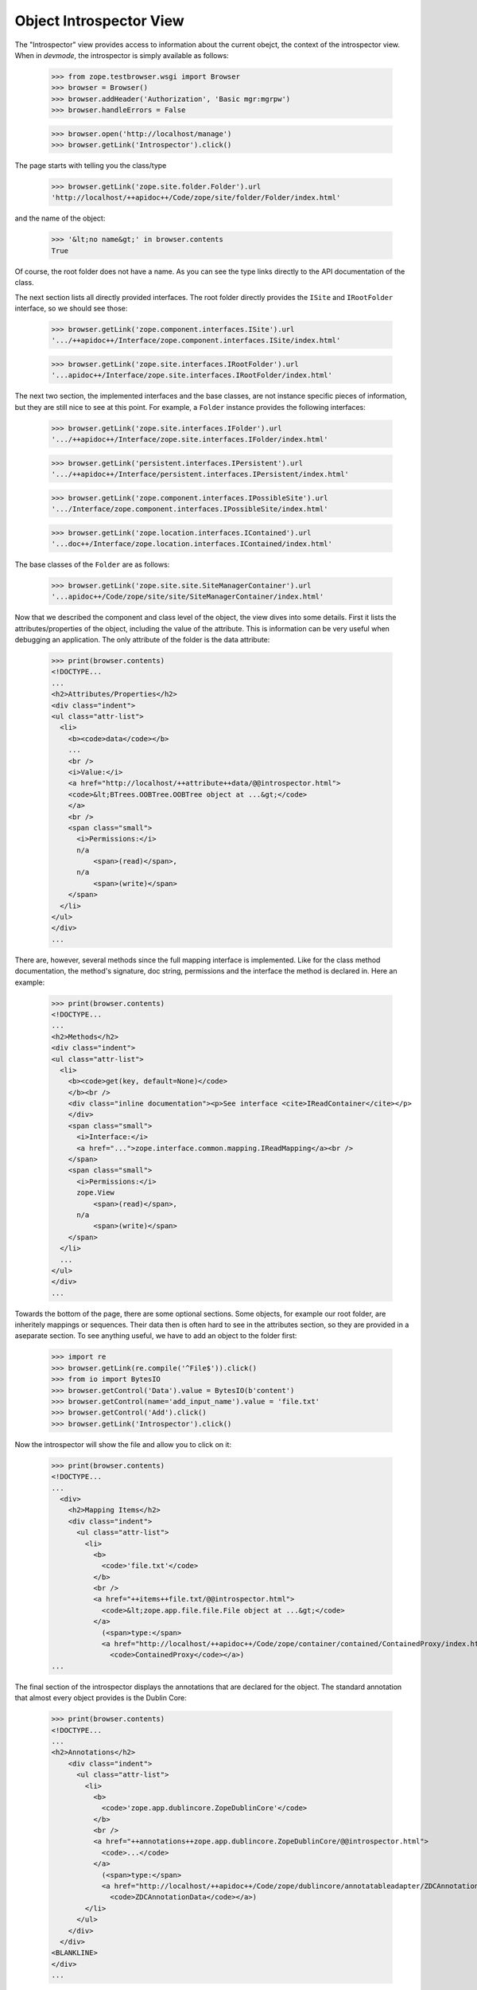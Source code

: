 ========================
Object Introspector View
========================

The "Introspector" view provides access to information about the current
obejct, the context of the introspector view. When in `devmode`, the
introspector is simply available as follows:

    >>> from zope.testbrowser.wsgi import Browser
    >>> browser = Browser()
    >>> browser.addHeader('Authorization', 'Basic mgr:mgrpw')
    >>> browser.handleErrors = False

    >>> browser.open('http://localhost/manage')
    >>> browser.getLink('Introspector').click()

The page starts with telling you the class/type

    >>> browser.getLink('zope.site.folder.Folder').url
    'http://localhost/++apidoc++/Code/zope/site/folder/Folder/index.html'

and the name of the object:

    >>> '&lt;no name&gt;' in browser.contents
    True

Of course, the root folder does not have a name. As you can see the type links
directly to the API documentation of the class.

The next section lists all directly provided interfaces. The root folder
directly provides the ``ISite`` and ``IRootFolder`` interface, so we should
see those:

    >>> browser.getLink('zope.component.interfaces.ISite').url
    '.../++apidoc++/Interface/zope.component.interfaces.ISite/index.html'

    >>> browser.getLink('zope.site.interfaces.IRootFolder').url
    '...apidoc++/Interface/zope.site.interfaces.IRootFolder/index.html'

The next two section, the implemented interfaces and the base classes, are not
instance specific pieces of information, but they are still nice to see at
this point. For example, a ``Folder`` instance provides the following
interfaces:

    >>> browser.getLink('zope.site.interfaces.IFolder').url
    '.../++apidoc++/Interface/zope.site.interfaces.IFolder/index.html'

    >>> browser.getLink('persistent.interfaces.IPersistent').url
    '.../++apidoc++/Interface/persistent.interfaces.IPersistent/index.html'

    >>> browser.getLink('zope.component.interfaces.IPossibleSite').url
    '.../Interface/zope.component.interfaces.IPossibleSite/index.html'

    >>> browser.getLink('zope.location.interfaces.IContained').url
    '...doc++/Interface/zope.location.interfaces.IContained/index.html'

The base classes of the ``Folder`` are as follows:

    >>> browser.getLink('zope.site.site.SiteManagerContainer').url
    '...apidoc++/Code/zope/site/site/SiteManagerContainer/index.html'

Now that we described the component and class level of the object, the view
dives into some details. First it lists the attributes/properties of the
object, including the value of the attribute. This is information can be very
useful when debugging an application. The only attribute of the folder is the
data attribute:

    >>> print(browser.contents)
    <!DOCTYPE...
    ...
    <h2>Attributes/Properties</h2>
    <div class="indent">
    <ul class="attr-list">
      <li>
        <b><code>data</code></b>
        ...
        <br />
        <i>Value:</i>
        <a href="http://localhost/++attribute++data/@@introspector.html">
        <code>&lt;BTrees.OOBTree.OOBTree object at ...&gt;</code>
        </a>
        <br />
        <span class="small">
          <i>Permissions:</i>
          n/a
              <span>(read)</span>,
          n/a
              <span>(write)</span>
        </span>
      </li>
    </ul>
    </div>
    ...

There are, however, several methods since the full mapping interface is
implemented. Like for the class method documentation, the method's signature,
doc string, permissions and the interface the method is declared in. Here an
example:

    >>> print(browser.contents)
    <!DOCTYPE...
    ...
    <h2>Methods</h2>
    <div class="indent">
    <ul class="attr-list">
      <li>
        <b><code>get(key, default=None)</code>
        </b><br />
        <div class="inline documentation"><p>See interface <cite>IReadContainer</cite></p>
        </div>
        <span class="small">
          <i>Interface:</i>
          <a href="...">zope.interface.common.mapping.IReadMapping</a><br />
        </span>
        <span class="small">
          <i>Permissions:</i>
          zope.View
              <span>(read)</span>,
          n/a
              <span>(write)</span>
        </span>
      </li>
      ...
    </ul>
    </div>
    ...

Towards the bottom of the page, there are some optional sections. Some
objects, for example our root folder, are inheritely mappings or
sequences. Their data then is often hard to see in the attributes section, so
they are provided in a aseparate section. To see anything useful, we have to
add an object to the folder first:

    >>> import re
    >>> browser.getLink(re.compile('^File$')).click()
    >>> from io import BytesIO
    >>> browser.getControl('Data').value = BytesIO(b'content')
    >>> browser.getControl(name='add_input_name').value = 'file.txt'
    >>> browser.getControl('Add').click()
    >>> browser.getLink('Introspector').click()

Now the introspector will show the file and allow you to click on it:

    >>> print(browser.contents)
    <!DOCTYPE...
    ...
      <div>
        <h2>Mapping Items</h2>
        <div class="indent">
          <ul class="attr-list">
            <li>
              <b>
                <code>'file.txt'</code>
              </b>
              <br />
              <a href="++items++file.txt/@@introspector.html">
                <code>&lt;zope.app.file.file.File object at ...&gt;</code>
              </a>
                (<span>type:</span>
                <a href="http://localhost/++apidoc++/Code/zope/container/contained/ContainedProxy/index.html">
                  <code>ContainedProxy</code></a>)
    ...

The final section of the introspector displays the annotations that are
declared for the object. The standard annotation that almost every object
provides is the Dublin Core:

    >>> print(browser.contents)
    <!DOCTYPE...
    ...
    <h2>Annotations</h2>
        <div class="indent">
          <ul class="attr-list">
            <li>
              <b>
                <code>'zope.app.dublincore.ZopeDublinCore'</code>
              </b>
              <br />
              <a href="++annotations++zope.app.dublincore.ZopeDublinCore/@@introspector.html">
                <code>...</code>
              </a>
                (<span>type:</span>
                <a href="http://localhost/++apidoc++/Code/zope/dublincore/annotatableadapter/ZDCAnnotationData/index.html">
                  <code>ZDCAnnotationData</code></a>)
            </li>
          </ul>
        </div>
      </div>
    <BLANKLINE>
    </div>
    ...

As you can see you can click on the annotation to discover it further;
the exact constructor signature varies depending on Python version
(some versions report ``*args, **kwargs``, others report ``dict=None,
**kwargs``):

    >>> browser.getLink('ZDCAnnotationData').click()
    >>> print(browser.contents)
    <!DOCTYPE...
    ...
      <h2 ...>Constructor</h2>
      <div class="indent">
        <div>
          <b><code>__init__(..., **kwargs)</code>
          </b><br />
          <div class="inline documentation"></div>
        </div>
    ...

That's it! The introspector view has a lot more potential, but that's for
someone else to do.

